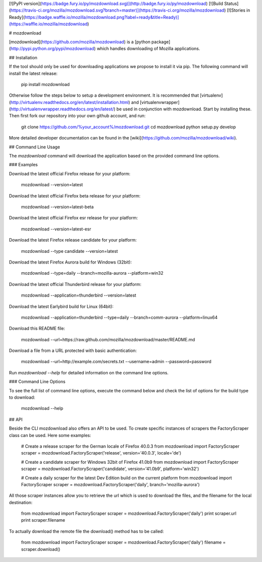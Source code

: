 [![PyPI version](https://badge.fury.io/py/mozdownload.svg)](http://badge.fury.io/py/mozdownload)
[![Build Status](https://travis-ci.org/mozilla/mozdownload.svg?branch=master)](https://travis-ci.org/mozilla/mozdownload)
[![Stories in Ready](https://badge.waffle.io/mozilla/mozdownload.png?label=ready&title=Ready)](https://waffle.io/mozilla/mozdownload)

# mozdownload

[mozdownload](https://github.com/mozilla/mozdownload)
is a [python package](http://pypi.python.org/pypi/mozdownload)
which handles downloading of Mozilla applications.

## Installation

If the tool should only be used for downloading applications we propose to
install it via pip. The following command will install the latest release:

    pip install mozdownload

Otherwise follow the steps below to setup a development environment. It is
recommended that [virtualenv](http://virtualenv.readthedocs.org/en/latest/installation.html)
and [virtualenvwrapper](http://virtualenvwrapper.readthedocs.org/en/latest/)
be used in conjunction with mozdownload. Start by installing these. Then first fork
our repository into your own github account, and run:

    git clone https://github.com/%your_account%/mozdownload.git
    cd mozdownload
    python setup.py develop

More detailed developer documentation can be found in the [wiki](https://github.com/mozilla/mozdownload/wiki).

## Command Line Usage

The `mozdownload` command will download the application based on the provided
command line options.

### Examples

Download the latest official Firefox release for your platform:

    mozdownload --version=latest

Download the latest official Firefox beta release for your platform:

    mozdownload --version=latest-beta

Download the latest official Firefox esr release for your platform:

    mozdownload --version=latest-esr

Download the latest Firefox release candidate for your platform:

    mozdownload --type candidate --version=latest

Download the latest Firefox Aurora build for Windows (32bit):

    mozdownload --type=daily --branch=mozilla-aurora --platform=win32

Download the latest official Thunderbird release for your platform:

    mozdownload --application=thunderbird --version=latest

Download the latest Earlybird build for Linux (64bit):

    mozdownload --application=thunderbird --type=daily --branch=comm-aurora --platform=linux64

Download this README file:

    mozdownload --url=https://raw.github.com/mozilla/mozdownload/master/README.md

Download a file from a URL protected with basic authentication:

    mozdownload --url=http://example.com/secrets.txt --username=admin --password=password

Run `mozdownload --help` for detailed information on the command line options.

### Command Line Options

To see the full list of command line options, execute the command below and check the list
of options for the build type to download:

    mozdownload --help

## API

Beside the CLI mozdownload also offers an API to be used. To create specific instances of scrapers
the FactoryScraper class can be used. Here some examples:

    # Create a release scraper for the German locale of Firefox 40.0.3
    from mozdownload import FactoryScraper
    scraper = mozdownload.FactoryScraper('release', version='40.0.3', locale='de')

    # Create a candidate scraper for Windows 32bit of Firefox 41.0b9
    from mozdownload import FactoryScraper
    scraper = mozdownload.FactoryScraper('candidate', version='41.0b9', platform='win32')

    # Create a daily scraper for the latest Dev Edition build on the current platform
    from mozdownload import FactoryScraper
    scraper = mozdownload.FactoryScraper('daily', branch='mozilla-aurora')

All those scraper instances allow you to retrieve the url which is used to download the files, and the filename for the local destination:

    from mozdownload import FactoryScraper
    scraper = mozdownload.FactoryScraper('daily')
    print scraper.url
    print scraper.filename

To actually download the remote file the download() method has to be called:

    from mozdownload import FactoryScraper
    scraper = mozdownload.FactoryScraper('daily')
    filename = scraper.download()
